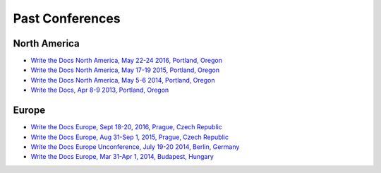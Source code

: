 Past Conferences
----------------

North America
~~~~~~~~~~~~~

- `Write the Docs North America, May 22-24 2016, Portland, Oregon`_
- `Write the Docs North America, May 17-19 2015, Portland, Oregon`_
- `Write the Docs North America, May 5-6 2014, Portland, Oregon`_
- `Write the Docs, Apr 8-9 2013, Portland, Oregon`_

.. _Write the Docs North America, May 22-24 2016, Portland, Oregon: /conf/na/2016/
.. _Write the Docs North America, May 17-19 2015, Portland, Oregon: /conf/na/2015/
.. _Write the Docs North America, May 5-6 2014, Portland, Oregon: http://conf.writethedocs.org/na/2014/
.. _Write the Docs, Apr 8-9 2013, Portland, Oregon: http://conf.writethedocs.org/na/2013/

Europe
~~~~~~

- `Write the Docs Europe, Sept 18-20, 2016, Prague, Czech Republic`_
- `Write the Docs Europe, Aug 31-Sep 1, 2015, Prague, Czech Republic`_
- `Write the Docs Europe Unconference, July 19-20 2014, Berlin, Germany`_
- `Write the Docs Europe, Mar 31-Apr 1, 2014, Budapest, Hungary`_


.. _Write the Docs Europe, Sept 18-20, 2016, Prague, Czech Republic: /conf/eu/2016/
.. _Write the Docs Europe, Aug 31-Sep 1, 2015, Prague, Czech Republic: /conf/eu/2015/
.. _Write the Docs Europe, Mar 31-Apr 1, 2014, Budapest, Hungary: http://conf.writethedocs.org/eu/2014/
.. _Write the Docs Europe Unconference, July 19-20 2014, Berlin, Germany: http://conf.writethedocs.org/eu/2014/unconf-berlin.html
